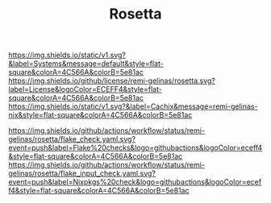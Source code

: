 #+TITLE: Rosetta

#+PROPERTY: LOGGING nil

#+HTML: <img src=".github/assets/logo.svg" width="140px" height="140px" align="right">

[[https://github.com/nix-systems/default][https://img.shields.io/static/v1.svg?&label=Systems&message=default&style=flat-square&colorA=4C566A&colorB=5e81ac]]
[[https://github.com/remi-gelinas/rosetta/blob/trunk/LICENSE][https://img.shields.io/github/license/remi-gelinas/rosetta.svg?label=License&logoColor=ECEFF4&style=flat-square&colorA=4C566A&colorB=5e81ac]]
[[https://app.cachix.org/cache/remi-gelinas-nix][https://img.shields.io/static/v1.svg?&label=Cachix&message=remi-gelinas-nix&style=flat-square&colorA=4C566A&colorB=5e81ac]]

[[https://github.com/remi-gelinas/rosetta/actions/workflows/flake_check.yaml][https://img.shields.io/github/actions/workflow/status/remi-gelinas/rosetta/flake_check.yaml.svg?event=push&label=Flake%20checks&logo=githubactions&logoColor=eceff4&style=flat-square&colorA=4C566A&colorB=5e81ac]]
[[https://github.com/remi-gelinas/rosetta/actions/workflows/flake_input_check.yaml][https://img.shields.io/github/actions/workflow/status/remi-gelinas/rosetta/flake_input_check.yaml.svg?event=push&label=Nixpkgs%20check&logo=githubactions&logoColor=eceff4&style=flat-square&colorA=4C566A&colorB=5e81ac]]
